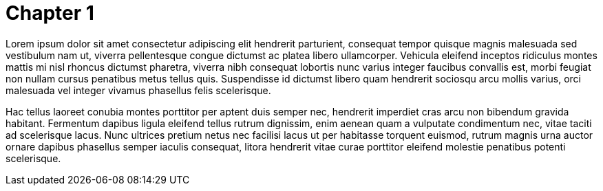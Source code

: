 = Chapter 1

Lorem ipsum dolor sit amet consectetur adipiscing elit hendrerit parturient, consequat tempor quisque magnis malesuada sed vestibulum nam ut, viverra pellentesque congue dictumst ac platea libero ullamcorper. Vehicula eleifend inceptos ridiculus montes mattis mi nisl rhoncus dictumst pharetra, viverra nibh consequat lobortis nunc varius integer faucibus convallis est, morbi feugiat non nullam cursus penatibus metus tellus quis. Suspendisse id dictumst libero quam hendrerit sociosqu arcu mollis varius, orci malesuada vel integer vivamus phasellus felis scelerisque.

Hac tellus laoreet conubia montes porttitor per aptent duis semper nec, hendrerit imperdiet cras arcu non bibendum gravida habitant. Fermentum dapibus ligula eleifend tellus rutrum dignissim, enim aenean quam a vulputate condimentum nec, vitae taciti ad scelerisque lacus. Nunc ultrices pretium netus nec facilisi lacus ut per habitasse torquent euismod, rutrum magnis urna auctor ornare dapibus phasellus semper iaculis consequat, litora hendrerit vitae curae porttitor eleifend molestie penatibus potenti scelerisque.
